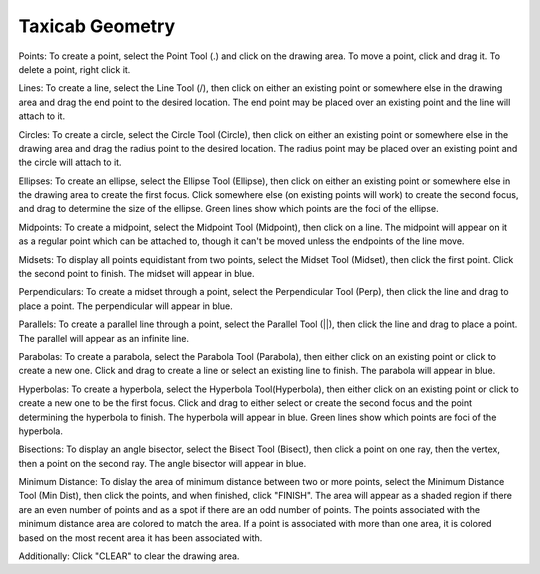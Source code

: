 Taxicab Geometry
================

Points: To create a point, select the Point Tool (.) and click on the drawing
area. To move a point, click and drag it. To delete a point, right click it.

Lines: To create a line, select the Line Tool (/), then click on either an
existing point or somewhere else in the drawing area and drag the end point to
the desired location. The end point may be placed over an existing point and the
line will attach to it.

Circles: To create a circle, select the Circle Tool (Circle), then click on
either an existing point or somewhere else in the drawing area and drag the
radius point to the desired location. The radius point may be placed over an
existing point and the circle will attach to it.

Ellipses: To create an ellipse, select the Ellipse Tool (Ellipse), then click on
either an existing point or somewhere else in the drawing area to create the
first focus. Click somewhere else (on existing points will work) to create the
second focus, and drag to determine the size of the ellipse. Green lines show
which points are the foci of the ellipse.

Midpoints: To create a midpoint, select the Midpoint Tool (Midpoint), then click
on a line. The midpoint will appear on it as a regular point which can be
attached to, though it can't be moved unless the endpoints of the line move.

Midsets: To display all points equidistant from two points, select the Midset
Tool (Midset), then click the first point. Click the second point to finish. The
midset will appear in blue.

Perpendiculars: To create a midset through a point, select the Perpendicular
Tool (Perp), then click the line and drag to place a point. The perpendicular
will appear in blue.

Parallels: To create a parallel line through a point, select the Parallel Tool
(||), then click the line and drag to place a point. The parallel will appear as
an infinite line.

Parabolas: To create a parabola, select the Parabola Tool (Parabola), then
either click on an existing point or click to create a new one. Click and drag
to create a line or select an existing line to finish. The parabola will appear
in blue.

Hyperbolas: To create a hyperbola, select the Hyperbola Tool(Hyperbola), then
either click on an existing point or click to create a new one to be the first
focus. Click and drag to either select or create the second focus and the point
determining the hyperbola to finish. The hyperbola will appear in blue. Green
lines show which points are foci of the hyperbola.

Bisections: To display an angle bisector, select the Bisect Tool (Bisect), then
click a point on one ray, then the vertex, then a point on the second ray. The
angle bisector will appear in blue.

Minimum Distance: To dislay the area of minimum distance between two or more
points, select the Minimum Distance Tool (Min Dist), then click the points, and
when finished, click "FINISH". The area will appear as a shaded region if there
are an even number of points and as a spot if there are an odd number of points.
The points associated with the minimum distance area are colored to match the
area. If a point is associated with more than one area, it is colored based on
the most recent area it has been associated with.

Additionally: Click "CLEAR" to clear the drawing area.
